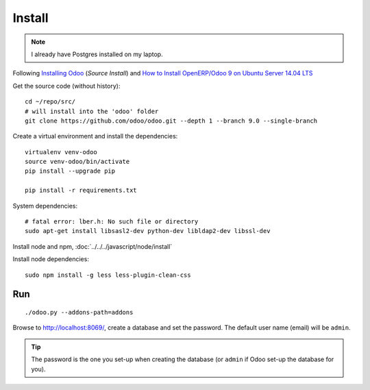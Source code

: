 Install
*******

.. note:: I already have Postgres installed on my laptop.

Following `Installing Odoo`_ (*Source Install*) and
`How to Install OpenERP/Odoo 9 on Ubuntu Server 14.04 LTS`_

Get the source code (without history)::

  cd ~/repo/src/
  # will install into the 'odoo' folder
  git clone https://github.com/odoo/odoo.git --depth 1 --branch 9.0 --single-branch

Create a virtual environment and install the dependencies::

  virtualenv venv-odoo
  source venv-odoo/bin/activate
  pip install --upgrade pip

  pip install -r requirements.txt

System dependencies::

  # fatal error: lber.h: No such file or directory
  sudo apt-get install libsasl2-dev python-dev libldap2-dev libssl-dev

Install node and npm, :doc:`../../../javascript/node/install`

Install node dependencies::

  sudo npm install -g less less-plugin-clean-css

Run
===

::

  ./odoo.py --addons-path=addons

Browse to http://localhost:8069/, create a database and set the password.  The
default user name (email) will be ``admin``.

.. tip:: The password is the one you set-up when creating the database
         (or ``admin`` if Odoo set-up the database for you).


.. _`Installing Odoo`: https://www.odoo.com/documentation/9.0/setup/install.html
.. _`How to Install OpenERP/Odoo 9 on Ubuntu Server 14.04 LTS`: http://openies.com/install-openerp-odoo-9-on-ubuntu-server-14-04-lts/

